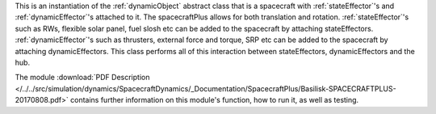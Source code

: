 
This is an instantiation of the :ref:`dynamicObject` abstract class that is a spacecraft with :ref:`stateEffector`'s and
:ref:`dynamicEffector`'s attached to it. The spacecraftPlus allows for both translation and
rotation. :ref:`stateEffector`'s such as RWs, flexible solar panel, fuel slosh etc can be added to the spacecraft by attaching
stateEffectors. :ref:`dynamicEffector`'s such as thrusters, external force and torque, SRP etc can be added to the spacecraft
by attaching dynamicEffectors. This class performs all of this interaction between stateEffectors, dynamicEffectors and
the hub.

The module
:download:`PDF Description </../../src/simulation/dynamics/SpacecraftDynamics/_Documentation/SpacecraftPlus/Basilisk-SPACECRAFTPLUS-20170808.pdf>`
contains further information on this module's function,
how to run it, as well as testing.



















